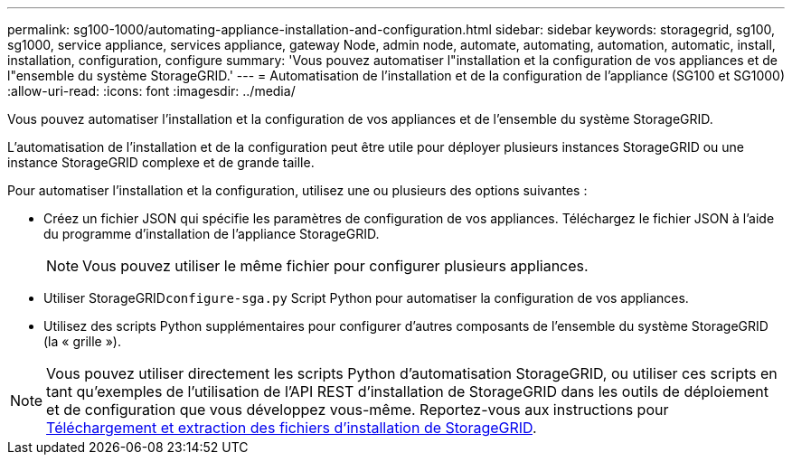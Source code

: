 ---
permalink: sg100-1000/automating-appliance-installation-and-configuration.html 
sidebar: sidebar 
keywords: storagegrid, sg100, sg1000, service appliance, services appliance, gateway Node, admin node, automate, automating, automation, automatic, install, installation, configuration, configure 
summary: 'Vous pouvez automatiser l"installation et la configuration de vos appliances et de l"ensemble du système StorageGRID.' 
---
= Automatisation de l'installation et de la configuration de l'appliance (SG100 et SG1000)
:allow-uri-read: 
:icons: font
:imagesdir: ../media/


[role="lead"]
Vous pouvez automatiser l'installation et la configuration de vos appliances et de l'ensemble du système StorageGRID.

L'automatisation de l'installation et de la configuration peut être utile pour déployer plusieurs instances StorageGRID ou une instance StorageGRID complexe et de grande taille.

Pour automatiser l'installation et la configuration, utilisez une ou plusieurs des options suivantes :

* Créez un fichier JSON qui spécifie les paramètres de configuration de vos appliances. Téléchargez le fichier JSON à l'aide du programme d'installation de l'appliance StorageGRID.
+

NOTE: Vous pouvez utiliser le même fichier pour configurer plusieurs appliances.

* Utiliser StorageGRID``configure-sga.py`` Script Python pour automatiser la configuration de vos appliances.
* Utilisez des scripts Python supplémentaires pour configurer d'autres composants de l'ensemble du système StorageGRID (la « grille »).



NOTE: Vous pouvez utiliser directement les scripts Python d'automatisation StorageGRID, ou utiliser ces scripts en tant qu'exemples de l'utilisation de l'API REST d'installation de StorageGRID dans les outils de déploiement et de configuration que vous développez vous-même. Reportez-vous aux instructions pour xref:../maintain/downloading-and-extracting-storagegrid-installation-files.adoc[Téléchargement et extraction des fichiers d'installation de StorageGRID].
